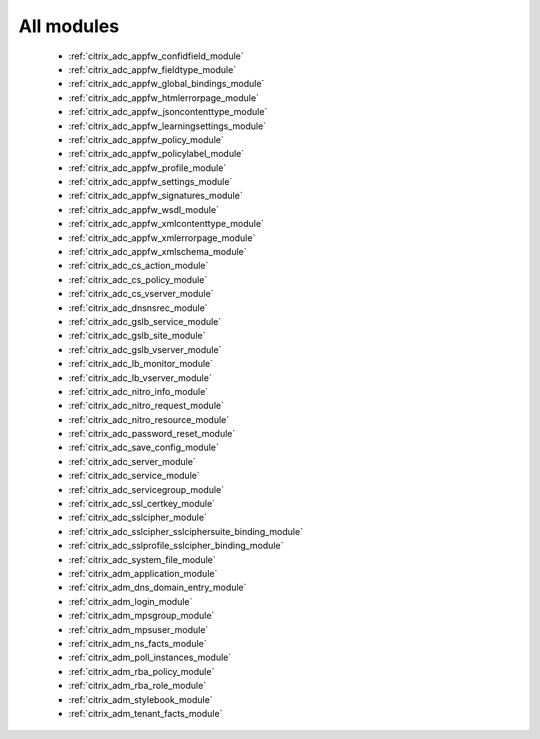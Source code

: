 .. _all_modules:

All modules
```````````



  * :ref:`citrix_adc_appfw_confidfield_module`
  * :ref:`citrix_adc_appfw_fieldtype_module`
  * :ref:`citrix_adc_appfw_global_bindings_module`
  * :ref:`citrix_adc_appfw_htmlerrorpage_module`
  * :ref:`citrix_adc_appfw_jsoncontenttype_module`
  * :ref:`citrix_adc_appfw_learningsettings_module`
  * :ref:`citrix_adc_appfw_policy_module`
  * :ref:`citrix_adc_appfw_policylabel_module`
  * :ref:`citrix_adc_appfw_profile_module`
  * :ref:`citrix_adc_appfw_settings_module`
  * :ref:`citrix_adc_appfw_signatures_module`
  * :ref:`citrix_adc_appfw_wsdl_module`
  * :ref:`citrix_adc_appfw_xmlcontenttype_module`
  * :ref:`citrix_adc_appfw_xmlerrorpage_module`
  * :ref:`citrix_adc_appfw_xmlschema_module`
  * :ref:`citrix_adc_cs_action_module`
  * :ref:`citrix_adc_cs_policy_module`
  * :ref:`citrix_adc_cs_vserver_module`
  * :ref:`citrix_adc_dnsnsrec_module`
  * :ref:`citrix_adc_gslb_service_module`
  * :ref:`citrix_adc_gslb_site_module`
  * :ref:`citrix_adc_gslb_vserver_module`
  * :ref:`citrix_adc_lb_monitor_module`
  * :ref:`citrix_adc_lb_vserver_module`
  * :ref:`citrix_adc_nitro_info_module`
  * :ref:`citrix_adc_nitro_request_module`
  * :ref:`citrix_adc_nitro_resource_module`
  * :ref:`citrix_adc_password_reset_module`
  * :ref:`citrix_adc_save_config_module`
  * :ref:`citrix_adc_server_module`
  * :ref:`citrix_adc_service_module`
  * :ref:`citrix_adc_servicegroup_module`
  * :ref:`citrix_adc_ssl_certkey_module`
  * :ref:`citrix_adc_sslcipher_module`
  * :ref:`citrix_adc_sslcipher_sslciphersuite_binding_module`
  * :ref:`citrix_adc_sslprofile_sslcipher_binding_module`
  * :ref:`citrix_adc_system_file_module`
  * :ref:`citrix_adm_application_module`
  * :ref:`citrix_adm_dns_domain_entry_module`
  * :ref:`citrix_adm_login_module`
  * :ref:`citrix_adm_mpsgroup_module`
  * :ref:`citrix_adm_mpsuser_module`
  * :ref:`citrix_adm_ns_facts_module`
  * :ref:`citrix_adm_poll_instances_module`
  * :ref:`citrix_adm_rba_policy_module`
  * :ref:`citrix_adm_rba_role_module`
  * :ref:`citrix_adm_stylebook_module`
  * :ref:`citrix_adm_tenant_facts_module`
